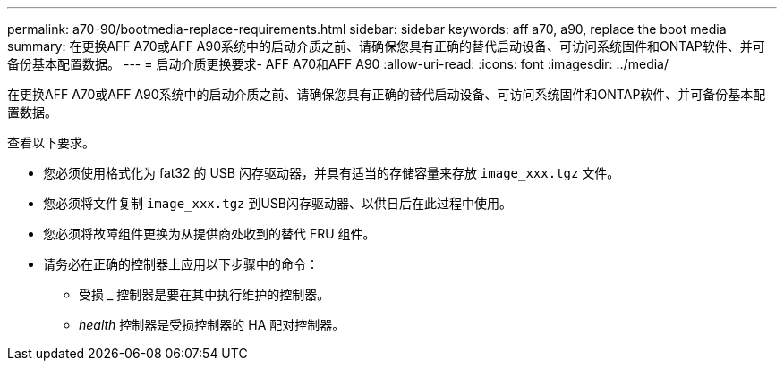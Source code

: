 ---
permalink: a70-90/bootmedia-replace-requirements.html 
sidebar: sidebar 
keywords: aff a70, a90, replace the boot media 
summary: 在更换AFF A70或AFF A90系统中的启动介质之前、请确保您具有正确的替代启动设备、可访问系统固件和ONTAP软件、并可备份基本配置数据。 
---
= 启动介质更换要求- AFF A70和AFF A90
:allow-uri-read: 
:icons: font
:imagesdir: ../media/


[role="lead"]
在更换AFF A70或AFF A90系统中的启动介质之前、请确保您具有正确的替代启动设备、可访问系统固件和ONTAP软件、并可备份基本配置数据。

查看以下要求。

* 您必须使用格式化为 fat32 的 USB 闪存驱动器，并具有适当的存储容量来存放 `image_xxx.tgz` 文件。
* 您必须将文件复制 `image_xxx.tgz` 到USB闪存驱动器、以供日后在此过程中使用。
* 您必须将故障组件更换为从提供商处收到的替代 FRU 组件。
* 请务必在正确的控制器上应用以下步骤中的命令：
+
** 受损 _ 控制器是要在其中执行维护的控制器。
** _health_ 控制器是受损控制器的 HA 配对控制器。



